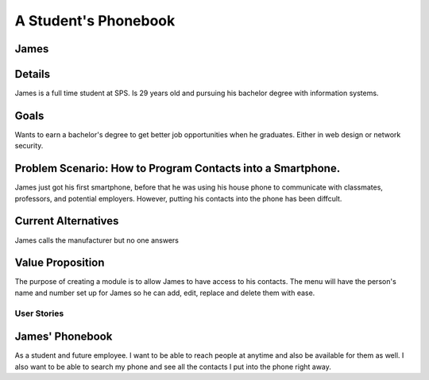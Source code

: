 ==============
A Student's Phonebook
==============
James
-----------------------

Details
-----------------------
James is a full time student at SPS. Is 29 years old and pursuing his bachelor degree with information systems.

Goals
-----------------------
Wants to earn a bachelor's degree to get better job opportunities when he graduates. Either in web design or network security.

Problem Scenario: How to Program Contacts into a Smartphone.
-----------------------
James just got his first smartphone, before that he was using his house phone to communicate with classmates, professors, and potential employers. 
However, putting his contacts into the phone has been diffcult.

Current Alternatives
-----------------------
James calls the manufacturer but no one answers

Value Proposition
-----------------------
The purpose of creating a module is to allow James to have access to his contacts. 
The menu will have the person's name and number set up for James so he can add, edit, replace and delete them  with ease.

User Stories
============

James' Phonebook
------------
As a student and future employee. I want to be able to reach people at anytime and also be available for them as well. 
I also want to be able to search my phone and see all the contacts I put into the phone right away.

